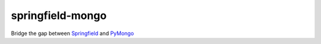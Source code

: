 =================
springfield-mongo
=================

Bridge the gap between `Springfield <https://github.com/six8/springfield>`_ and `PyMongo <https://github.com/mongodb/mongo-python-driver>`_